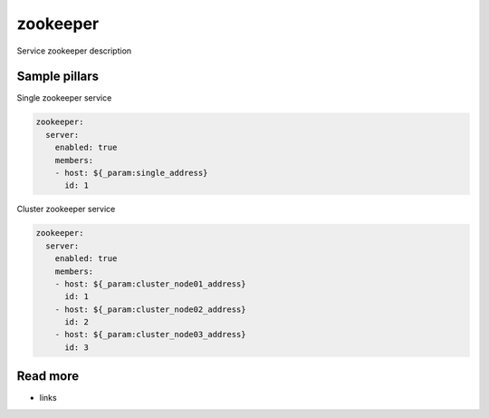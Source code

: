 
==================================
zookeeper
==================================

Service zookeeper description

Sample pillars
==============

Single zookeeper service

.. code-block:: yaml

    zookeeper:
      server:
        enabled: true
        members:
        - host: ${_param:single_address}
          id: 1

Cluster zookeeper service

.. code-block:: yaml

    zookeeper:
      server:
        enabled: true
        members:
        - host: ${_param:cluster_node01_address}
          id: 1
        - host: ${_param:cluster_node02_address}
          id: 2
        - host: ${_param:cluster_node03_address}
          id: 3

Read more
=========

* links
